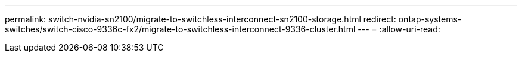 ---
permalink: switch-nvidia-sn2100/migrate-to-switchless-interconnect-sn2100-storage.html 
redirect: ontap-systems-switches/switch-cisco-9336c-fx2/migrate-to-switchless-interconnect-9336-cluster.html 
---
= 
:allow-uri-read: 


